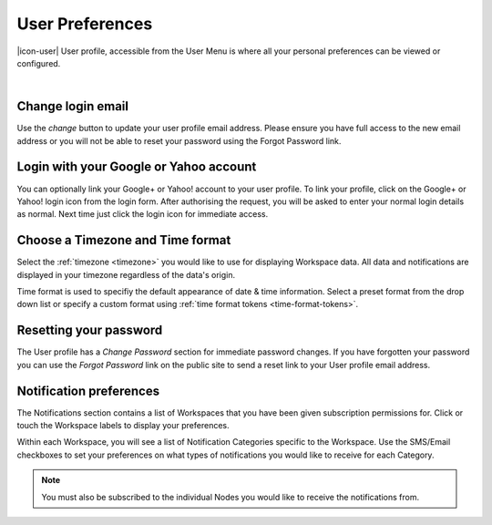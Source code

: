 .. _user-preferences:

User Preferences
================

|icon-user| User profile, accessible from the User Menu is where all your personal preferences can be viewed or configured.

.. image:: user_profile_overview.png

| 


Change login email
------------------
Use the *change* button to update your user profile email address. Please ensure you have full access to the new email address or you will not be able to reset your password using the Forgot Password link.


Login with your Google or Yahoo account
---------------------------------------
You can optionally link your Google+ or Yahoo! account to your user profile.
To link your profile, click on the Google+ or Yahoo! login icon from the login form. After authorising the request, you will be asked to enter your normal login details as normal. Next time just click the login icon for immediate access.


Choose a Timezone and Time format
---------------------------------
Select the :ref:`timezone <timezone>` you would like to use for displaying Workspace data. All data and notifications are displayed in your timezone regardless of the data's origin.

Time format is used to specifiy the default appearance of date & time information. Select a preset format from the drop down list or specify a custom format using :ref:`time format tokens <time-format-tokens>`.


Resetting your password
-----------------------
The User profile has a *Change Password* section for immediate password changes.
If you have forgotten your password you can use the *Forgot Password* link on the public site to send a reset link to your User profile email address.


.. _user-notification-preferences:

Notification preferences
------------------------
The Notifications section contains a list of Workspaces that you have been given subscription permissions for.
Click or touch the Workspace labels to display your preferences.

.. image:: user_profile_notification.png


Within each Workspace, you will see a list of Notification Categories specific to the Workspace.
Use the SMS/Email checkboxes to set your preferences on what types of notifications you would like to receive for each Category.

.. note:: You must also be subscribed to the individual Nodes you would like to receive the notifications from.




